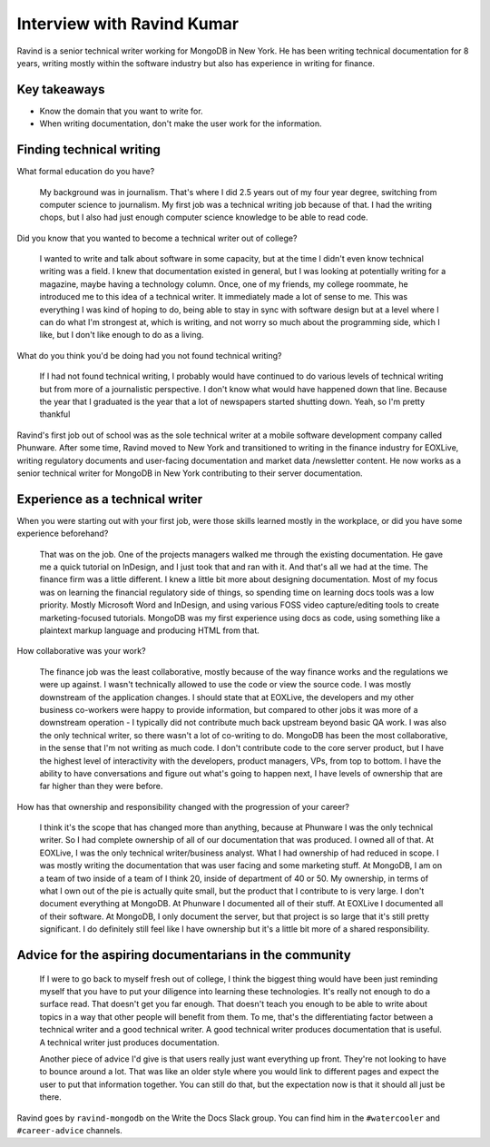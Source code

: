 Interview with Ravind Kumar
===========================

Ravind is a senior technical writer working for MongoDB in New York. He has been writing technical documentation for 8 
years, writing mostly within the software industry but also has experience in writing for finance.

Key takeaways
-------------
* Know the domain that you want to write for.
* When writing documentation, don't make the user work for the information.


Finding technical writing
-------------------------

What formal education do you have?

    My background was in journalism. That's where I did 2.5 years out of my four year degree, switching from computer science to 
    journalism. My first job was a technical writing job because of that. I had the writing chops, but I also had just enough
    computer science knowledge to be able to read code.

Did you know that you wanted to become a technical writer out of college?

    I wanted to write and talk about software in some capacity, but at the time I didn't even know technical writing was a field. 
    I knew that documentation existed in general, but I was looking at potentially writing for a magazine, maybe having a technology 
    column. Once, one of my friends, my college roommate, he introduced me to this idea of a technical writer. It immediately made a 
    lot of sense to me. This was everything I was kind of hoping to do, being able to stay in sync with software design but at a
    level where I can do what I'm strongest at, which is writing, and not worry so much about the programming side, which I like, but
    I don't like enough to do as a living.

What do you think you'd be doing had you not found technical writing?

    If I had not found technical writing, I probably would have continued to do various levels of technical writing but from more of       
    a journalistic perspective. I don't know  what would have happened down that line. Because the year that I graduated is the year
    that a lot of newspapers started shutting down. Yeah, so I'm pretty thankful

Ravind's first job out of school was as the sole technical writer at a mobile software development company called Phunware. 
After some time, Ravind moved to New York and transitioned to writing in the finance industry for EOXLive, writing regulatory 
documents and user-facing documentation and market data /newsletter content. He now works as a senior technical writer for MongoDB 
in New York contributing to their server documentation.


Experience as a technical writer
--------------------------------
When you were starting out with your first job, were those skills learned mostly in the workplace, or did you have some experience 
beforehand?

    That was on the job. One of the projects managers walked me through the existing documentation. He gave me a quick tutorial on 
    InDesign, and I just took that and ran with it. And that's all we had at the time. The finance firm was a little different. I
    knew a little bit more about designing documentation. Most of my focus was on learning the financial regulatory side of things,
    so spending time on learning docs tools was a low priority. Mostly Microsoft Word and InDesign, and using various FOSS video
    capture/editing tools to create marketing-focused tutorials. MongoDB was my first experience using docs as code, using something 
    like a plaintext markup language and producing HTML from that.

How collaborative was your work?

    The finance job was the least collaborative, mostly because of the way finance works and the regulations we were up against. 
    I wasn't technically allowed to use the code or view the source code. I was mostly downstream of the application changes. 
    I should state that at EOXLive, the developers and my other business co-workers were happy to provide information, but compared 
    to other jobs it was more of a downstream operation - I typically did not contribute much back upstream beyond basic QA work. I 
    was also the only technical writer, so there wasn't a lot of co-writing to do. MongoDB has been the most collaborative, in the 
    sense that I'm not writing as much code. I don't contribute code to the core server product, but I have the highest level of 
    interactivity with the developers, product managers, VPs, from top to bottom. I have the ability to have conversations and
    figure out what's going to happen next, I have levels of ownership that are far higher than they were before.

How has that ownership and responsibility changed with the progression of your career?

    I think it's the scope that has changed more than anything, because at Phunware I was the only technical writer. So I had  
    complete ownership of all of our documentation that was produced. I owned all of that. At EOXLive, I was the only technical
    writer/business analyst. What I had ownership of had reduced in scope. I was mostly writing the documentation that was user
    facing and some marketing stuff. At MongoDB, I am on a team of two inside of a team of I think 20, inside of department of 40 or 
    50. My ownership, in terms of what I own out of the pie is actually quite small, but the product that I contribute to is very
    large. I don't document everything at MongoDB. At Phunware I documented all of their stuff. At EOXLive I documented all of their 
    software. At MongoDB, I only document the server, but that project is so large that it's still pretty significant. I do 
    definitely still feel like I have ownership but it's a little bit more of a shared responsibility.


Advice for the aspiring documentarians in the community
-------------------------------------------------------

    If I were to go back to myself fresh out of college, I think the biggest thing would have been just reminding myself that you 
    have to put your diligence into learning these technologies. It's really not enough to do a surface read. That doesn't get you 
    far enough. That doesn't teach you enough to be able to write about topics in a way that other people will benefit from them. To
    me, that's the differentiating factor between a technical writer and a good technical writer. A good technical writer produces 
    documentation that is useful. A technical writer just produces documentation.

    Another piece of advice I'd give is that users really just want everything up front. They're not looking to have to bounce around
    a lot. That was like an older style where you would link to different pages and expect the user to put that information together. 
    You can still do that, but the expectation now is that it should all just be there.


Ravind goes by ``ravind-mongodb`` on the Write the Docs Slack group. You can find him in the ``#watercooler`` and ``#career-advice`` channels.


